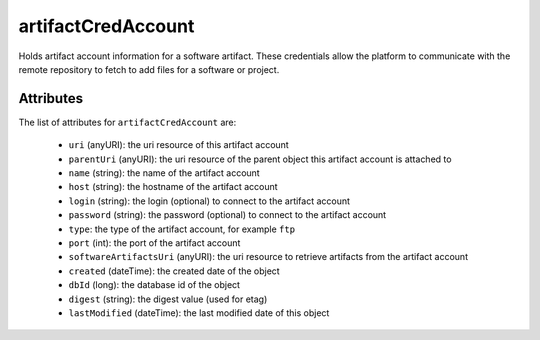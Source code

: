 .. Copyright 2016 FUJITSU LIMITED

.. _artifactcredaccount-object:

artifactCredAccount
===================

Holds artifact account information for a software artifact. These credentials allow the platform to communicate with the remote repository to fetch to add files for a software or project.

Attributes
~~~~~~~~~~

The list of attributes for ``artifactCredAccount`` are:

	* ``uri`` (anyURI): the uri resource of this artifact account
	* ``parentUri`` (anyURI): the uri resource of the parent object this artifact account is attached to
	* ``name`` (string): the name of the artifact account
	* ``host`` (string): the hostname of the artifact account
	* ``login`` (string): the login (optional) to connect to the artifact account
	* ``password`` (string): the password (optional) to connect to the artifact account
	* ``type``: the type of the artifact account, for example ``ftp``
	* ``port`` (int): the port of the artifact account
	* ``softwareArtifactsUri`` (anyURI): the uri resource to retrieve artifacts from the artifact account
	* ``created`` (dateTime): the created date of the object
	* ``dbId`` (long): the database id of the object
	* ``digest`` (string): the digest value (used for etag)
	* ``lastModified`` (dateTime): the last modified date of this object


